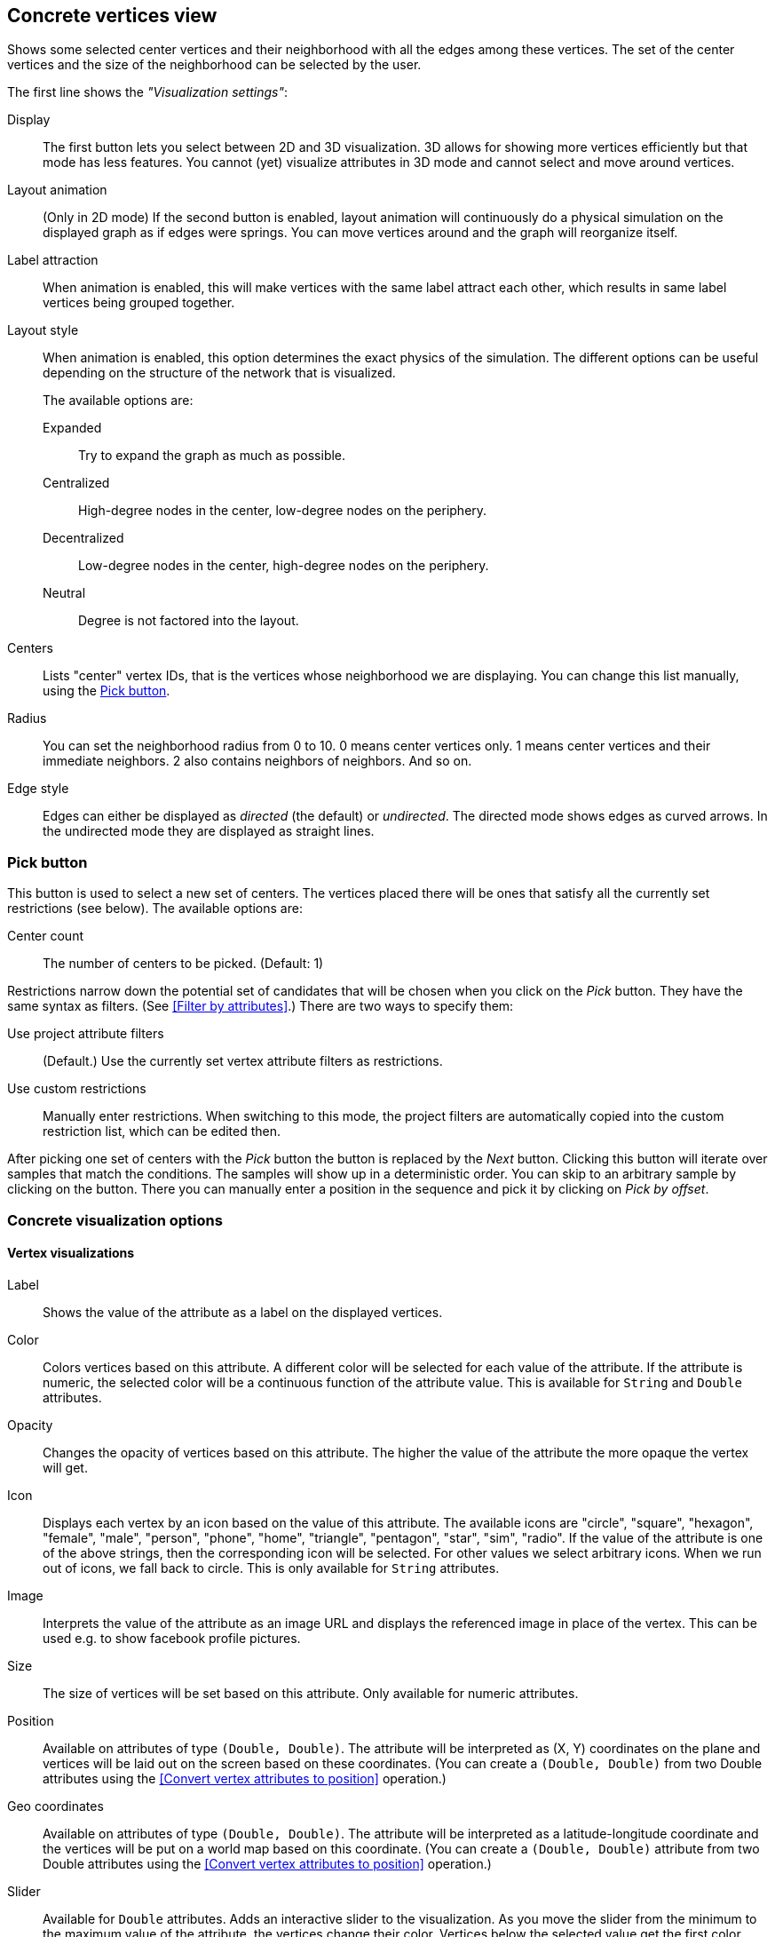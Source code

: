 ## Concrete vertices view

Shows some selected [[center-vertices]]center vertices and their neighborhood with all the edges
among these vertices. The set of the center vertices and the size of the neighborhood can be
selected by the user.

The first line shows the _"Visualization settings"_:

[[concrete-view-settings]]
Display::
The first button lets you select between 2D and 3D visualization. 3D allows for showing more vertices efficiently but
that mode has less features. You cannot (yet) visualize attributes in 3D mode and cannot select and
move around vertices.

Layout animation::
(Only in 2D mode) If the second button is enabled, layout animation will continuously do a physical simulation on the
displayed graph as if edges were springs. You can move vertices around and the graph will
reorganize itself.

Label attraction::
When animation is enabled, this will make vertices with the same label attract each other, which
results in same label vertices being grouped together.

Layout style::
When animation is enabled, this option determines the exact physics of the simulation.
The different options can be useful depending on the structure of the network that is visualized.
+
The available options are:
+
Expanded::: Try to expand the graph as much as possible.
Centralized::: High-degree nodes in the center, low-degree nodes on the periphery.
Decentralized::: Low-degree nodes in the center, high-degree nodes on the periphery.
Neutral::: Degree is not factored into the layout.

Centers::
Lists "center" vertex IDs, that is the vertices whose neighborhood we are displaying. You can change
this list manually, using the <<pick-button,Pick button>>.

Radius::
You can set the neighborhood radius from 0 to 10. 0 means center vertices only. 1 means center
vertices and their immediate neighbors. 2 also contains neighbors of neighbors. And so on.

Edge style::
Edges can either be displayed as _directed_ (the default) or _undirected_. The directed mode shows
edges as curved arrows. In the undirected mode they are displayed as straight lines.

### Pick button
This button is used to select a new set of centers. The vertices
placed there will be ones that satisfy all the currently set restrictions (see
below).
The available options are:

Center count:: The number of centers to be picked. (Default: 1)

Restrictions narrow down the potential set of candidates that will be
chosen when you click on the _Pick_ button. They have the same syntax as
filters. (See <<Filter by attributes>>.) There are two ways to specify them:

Use project attribute filters::
(Default.) Use the currently set vertex attribute filters as restrictions.
Use custom restrictions::
Manually enter restrictions. When switching to this mode, the project filters
are automatically copied into the custom restriction list, which can be edited then.

After picking one set of centers with the _Pick_ button the button is replaced by the _Next_ button.
Clicking this button will iterate over samples that match the conditions. The samples will show up
in a deterministic order. You can skip to an arbitrary sample by clicking on the
+++<label class="btn btn-default"><i class="glyphicon glyphicon-menu-right"></i></label>+++
button. There you can manually enter a position in the sequence and pick it by clicking on
 _Pick by offset_.

### Concrete visualization options

#### Vertex visualizations

Label::
Shows the value of the attribute as a label on the displayed vertices.

Color::
Colors vertices based on this attribute. A different color will be selected for each value
of the attribute. If the attribute is numeric, the selected color will be a continuous function of
the attribute value. This is available for `String` and `Double` attributes.

Opacity::
Changes the opacity of vertices based on this attribute. The higher the value of the
attribute the more opaque the vertex will get.

Icon::
Displays each vertex by an icon based on the value of this attribute.
The available icons are "circle", "square", "hexagon", "female", "male", "person", "phone", "home",
"triangle", "pentagon", "star", "sim", "radio". If the value of the attribute is one of the above strings,
then the corresponding icon will be selected. For other values we select arbitrary icons. When we run out of
icons, we fall back to circle. This is only available for `String` attributes.

Image::
Interprets the value of the attribute as an image URL and displays the referenced image in place of
the vertex. This can be used e.g. to show facebook profile pictures.

Size::
The size of vertices will be set based on this attribute. Only available for numeric attributes.

Position::
Available on attributes of type `(Double, Double)`. The attribute will be interpreted as (X, Y)
coordinates on the plane and vertices will be laid out on the screen based on these coordinates.
(You can create a `(Double, Double)` from two Double attributes using the
<<Convert vertex attributes to position>> operation.)

Geo coordinates::
Available on attributes of type `(Double, Double)`. The attribute will be interpreted as a
latitude-longitude coordinate and the vertices will be put on a world map based on this coordinate.
(You can create a `(Double, Double)` attribute from two Double attributes using the
<<Convert vertex attributes to position>> operation.)

Slider::
Available for `Double` attributes. Adds an interactive slider to the visualization.
As you move the slider from the minimum to the maximum value of the attribute,
the vertices change their color. Vertices below the selected value get the first color,
vertices above the selected value get the second color.
+
You can choose the color scheme to use. If you choose a color scheme where vertices can become
transparent, the edges of the transparent vertices will also disappear. This is a great option
for visualizing the evolution of a graph over time.

#### Edge visualizations

Edge label::
Will show the value of the attribute as a label on each edge.

Edge color::
Will color edges based on this attribute. A different color will be selected for each value
of the attribute. If the attribute is numeric, the selected color will be a continuous function of
the attribute value. Coloring is available for `String` and `Double` attributes.

Width::
The width of edge will be set based on this attribute. Only available for numeric attributes.

#### Color maps

When an attribute is visualized as _Vertex color_, _Label color_, or _Edge color_, you can also
choose a color map in the same menu. LynxKite offers a wide choice of sequential and divergent
color maps. Divergent color maps will have their neutral color assigned to zero values, while
sequential color maps simply span from the minimal value to the maximal.

Lightness is an important property of color maps. A good color map is as linear as possible in
lightness charts. For more discussion see Matplotlib's
https://matplotlib.org/users/colormaps.html[Choosing Colormaps] article.

Lightness charts for the available color maps:

image::images/sequential-colormaps.png[Sequential colormaps]

image::images/divergent-colormaps.png[Divergent colormaps]
